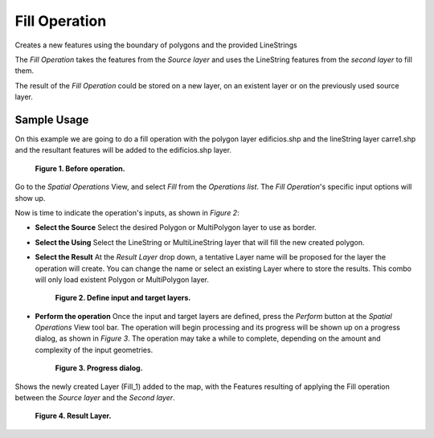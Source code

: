 Fill Operation
##############

Creates a new features using the boundary of polygons and the provided LineStrings

The *Fill Operation* takes the features from the *Source layer* and uses the LineString features
from the *second layer* to fill them.

The result of the *Fill Operation* could be stored on a new layer, on an existent layer or on the
previously used source layer.

Sample Usage
------------

On this example we are going to do a fill operation with the polygon layer edificios.shp and the
lineString layer carre1.shp and the resultant features will be added to the edificios.shp layer.

.. figure:: /images/fill_operation/fill-before.png

   **Figure 1. Before operation.**

Go to the *Spatial Operations* View, and select *Fill* from the *Operations list*.
The *Fill Operation*'s specific input options will show up.

Now is time to indicate the operation's inputs, as shown in *Figure 2*:

-  **Select the Source**
   Select the desired Polygon or MultiPolygon layer to use as border.

-  **Select the Using**
   Select the LineString or MultiLineString layer that will fill the new created polygon.

-  **Select the Result**
   At the *Result Layer* drop down, a tentative Layer name will be proposed for the layer the
   operation will create. You can change the name or select an existing Layer where to store the
   results. This combo will only load existent Polygon or MultiPolygon layer.

   .. figure:: /images/fill_operation/fill-ui.png

      **Figure 2. Define input and target layers.**

-  **Perform the operation**
   Once the input and target layers are defined, press the *Perform* button at the *Spatial
   Operations* View tool bar. The operation will begin processing and its progress will be shown up
   on a progress dialog, as shown in *Figure 3*. The operation may take a while to complete,
   depending on the amount and complexity of the input geometries.

   .. figure:: /images/fill_operation/fill-progress.png

      **Figure 3. Progress dialog.**

Shows the newly created Layer (Fill\_1) added to the map, with the Features resulting of applying
the Fill operation between the *Source layer* and the *Second layer*.

.. figure:: /images/fill_operation/fill-after.png

   **Figure 4. Result Layer.**

